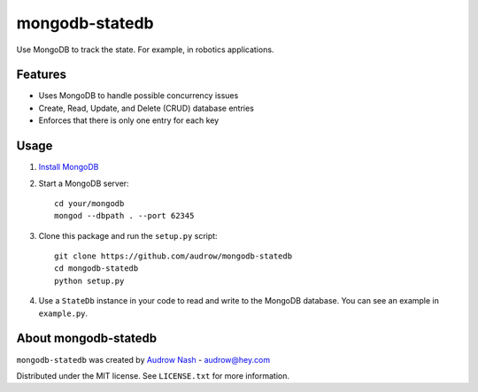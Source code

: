 mongodb-statedb
===============

Use MongoDB to track the state. For example, in robotics applications.

Features
--------
* Uses MongoDB to handle possible concurrency issues
* Create, Read, Update, and Delete (CRUD) database entries
* Enforces that there is only one entry for each key

Usage
-----

1. `Install MongoDB <https://docs.mongodb.com/manual/installation/>`_

2. Start a MongoDB server::

    cd your/mongodb
    mongod --dbpath . --port 62345

3. Clone this package and run the ``setup.py`` script::

    git clone https://github.com/audrow/mongodb-statedb
    cd mongodb-statedb
    python setup.py

4. Use a ``StateDb`` instance in your code to read and write to the MongoDB database. You can see an example in ``example.py``.

About mongodb-statedb
---------------------

``mongodb-statedb`` was created by `Audrow Nash <https://audrow.github.io/>`_ - `audrow@hey.com <audrow@hey.com>`_

Distributed under the MIT license. See ``LICENSE.txt`` for more information.
